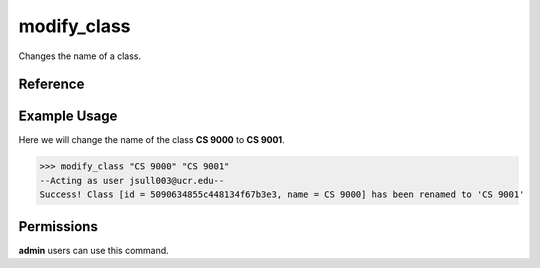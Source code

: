 modify_class
============

Changes the name of a class.

Reference
---------

.. function:: modify_class(the_class, name):
    
    :param the_class: The partial name or ID of the class to modify.

    :param name: The new name of the class.

Example Usage
-------------

Here we will change the name of the class **CS 9000** to **CS 9001**.

>>> modify_class "CS 9000" "CS 9001"
--Acting as user jsull003@ucr.edu--
Success! Class [id = 5090634855c448134f67b3e3, name = CS 9000] has been renamed to 'CS 9001'

Permissions
-----------

**admin** users can use this command.
